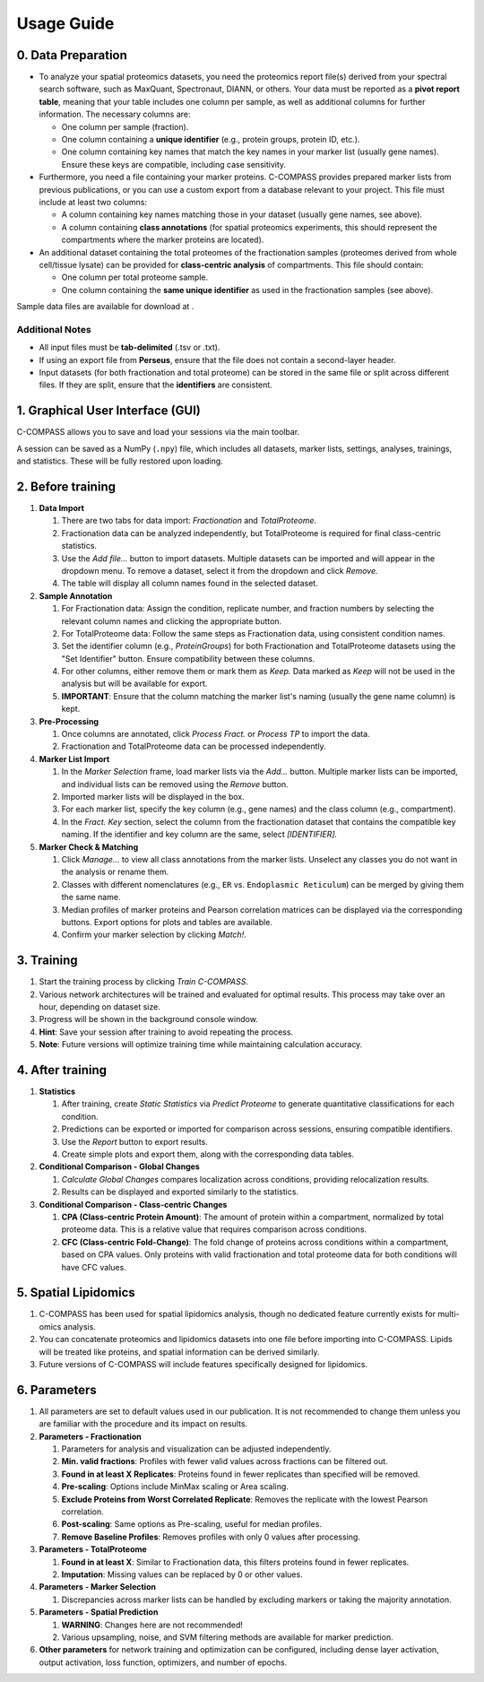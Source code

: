 ===========
Usage Guide
===========

0. Data Preparation
===================

* To analyze your spatial proteomics datasets, you need the proteomics report file(s) derived from your spectral search software, such as MaxQuant, Spectronaut, DIANN, or others. Your data must be reported as a **pivot report table**, meaning that your table includes one column per sample, as well as additional columns for further information. The necessary columns are:

  * One column per sample (fraction).
  * One column containing a **unique identifier** (e.g., protein groups, protein ID, etc.).
  * One column containing key names that match the key names in your marker list (usually gene names). Ensure these keys are compatible, including case sensitivity.

* Furthermore, you need a file containing your marker proteins. C-COMPASS provides prepared marker lists from previous publications, or you can use a custom export from a database relevant to your project. This file must include at least two columns:

  * A column containing key names matching those in your dataset (usually gene names, see above).
  * A column containing **class annotations** (for spatial proteomics experiments, this should represent the compartments where the marker proteins are located).

* An additional dataset containing the total proteomes of the fractionation samples (proteomes derived from whole cell/tissue lysate) can be provided for **class-centric analysis** of compartments. This file should contain:

  * One column per total proteome sample.
  * One column containing the **same unique identifier** as used in the fractionation samples (see above).


Sample data files are available for download at |sample_data|.

.. |sample_data| image:: https://zenodo.org/badge/DOI/10.5281/zenodo.13901167.svg
  :target: https://doi.org/10.5281/zenodo.13901167



Additional Notes
----------------

* All input files must be **tab-delimited** (.tsv or .txt).
* If using an export file from **Perseus**, ensure that the file does not contain a second-layer header.
* Input datasets (for both fractionation and total proteome) can be stored in the same file or split across different files. If they are split, ensure that the **identifiers** are consistent.


1. Graphical User Interface (GUI)
=================================

C-COMPASS allows you to save and load your sessions via the main toolbar.

A session can be saved as a NumPy (``.npy``) file, which includes all datasets,
marker lists, settings, analyses, trainings, and statistics. These will be
fully restored upon loading.

2. Before training
==================

#. **Data Import**

   #. There are two tabs for data import: `Fractionation` and `TotalProteome`.

   #. Fractionation data can be analyzed independently, but TotalProteome is
      required for final class-centric statistics.

   #. Use the `Add file...` button to import datasets.
      Multiple datasets can be imported and will appear in the dropdown menu.
      To remove a dataset, select it from the dropdown and click `Remove.`

   #. The table will display all column names found in the selected dataset.

#. **Sample Annotation**

   #. For Fractionation data: Assign the condition, replicate number, and
      fraction numbers by selecting the relevant column names and clicking the
      appropriate button.

   #. For TotalProteome data: Follow the same steps as Fractionation data,
      using consistent condition names.

   #. Set the identifier column (e.g., `ProteinGroups`) for both Fractionation and
      TotalProteome datasets using the "Set Identifier" button.
      Ensure compatibility between these columns.

   #. For other columns, either remove them or mark them as `Keep.`
      Data marked as `Keep` will not be used in the analysis but will be
      available for export.

   #. **IMPORTANT**: Ensure that the column matching the marker list's naming
      (usually the gene name column) is kept.

#. **Pre-Processing**

   #. Once columns are annotated, click `Process Fract.` or `Process TP`
      to import the data.

   #. Fractionation and TotalProteome data can be processed independently.

#. **Marker List Import**

   #. In the `Marker Selection` frame, load marker lists via the `Add...`
      button. Multiple marker lists can be imported, and individual lists can
      be removed using the `Remove` button.

   #. Imported marker lists will be displayed in the box.

   #. For each marker list, specify the key column (e.g., gene names)
      and the class column (e.g., compartment).

   #. In the `Fract. Key` section, select the column from the fractionation dataset that contains the compatible key naming. If the identifier and key column are the same, select `[IDENTIFIER].`

#. **Marker Check & Matching**

   #. Click `Manage...` to view all class annotations from the marker lists.
      Unselect any classes you do not want in the analysis or rename them.

   #. Classes with different nomenclatures (e.g., ``ER`` vs. ``Endoplasmic Reticulum``) can be merged by giving them the same name.

   #. Median profiles of marker proteins and Pearson correlation matrices
      can be displayed via the corresponding buttons.
      Export options for plots and tables are available.

   #. Confirm your marker selection by clicking `Match!`.

3. Training
===========

#. Start the training process by clicking `Train C-COMPASS`.

#. Various network architectures will be trained and evaluated for optimal results. This process may take over an hour, depending on dataset size.

#. Progress will be shown in the background console window.

#. **Hint**: Save your session after training to avoid repeating the process.

#. **Note**: Future versions will optimize training time while maintaining calculation accuracy.

4. After training
=================

#. **Statistics**

   #. After training, create `Static Statistics` via `Predict Proteome`
      to generate quantitative classifications for each condition.

   #. Predictions can be exported or imported for comparison across sessions,
      ensuring compatible identifiers.

   #. Use the `Report` button to export results.

   #. Create simple plots and export them, along with the corresponding data tables.

#. **Conditional Comparison - Global Changes**

   #. `Calculate Global Changes` compares localization across conditions,
      providing relocalization results.

   #. Results can be displayed and exported similarly to the statistics.

#. **Conditional Comparison - Class-centric Changes**

   #. **CPA (Class-centric Protein Amount)**: The amount of protein within a compartment, normalized by total proteome data. This is a relative value that requires comparison across conditions.

   #. **CFC (Class-centric Fold-Change)**: The fold change of proteins across conditions within a compartment, based on CPA values. Only proteins with valid fractionation and total proteome data for both conditions will have CFC values.

5. Spatial Lipidomics
======================

#. C-COMPASS has been used for spatial lipidomics analysis, though no dedicated feature currently exists for multi-omics analysis.

#. You can concatenate proteomics and lipidomics datasets into one file before importing into C-COMPASS. Lipids will be treated like proteins, and spatial information can be derived similarly.

#. Future versions of C-COMPASS will include features specifically designed for lipidomics.

6. Parameters
=============

#. All parameters are set to default values used in our publication. It is not recommended to change them unless you are familiar with the procedure and its impact on results.

#. **Parameters - Fractionation**

   #. Parameters for analysis and visualization can be adjusted independently.

   #. **Min. valid fractions**: Profiles with fewer valid values across fractions can be filtered out.

   #. **Found in at least X Replicates**: Proteins found in fewer replicates than specified will be removed.

   #. **Pre-scaling**: Options include MinMax scaling or Area scaling.

   #. **Exclude Proteins from Worst Correlated Replicate**: Removes the replicate with the lowest Pearson correlation.

   #. **Post-scaling**: Same options as Pre-scaling, useful for median profiles.

   #. **Remove Baseline Profiles**: Removes profiles with only 0 values after processing.

#. **Parameters - TotalProteome**

   #. **Found in at least X**: Similar to Fractionation data, this filters proteins found in fewer replicates.

   #. **Imputation**: Missing values can be replaced by 0 or other values.

#. **Parameters - Marker Selection**

   #. Discrepancies across marker lists can be handled by excluding markers or taking the majority annotation.

#. **Parameters - Spatial Prediction**

   #. **WARNING**: Changes here are not recommended!

   #. Various upsampling, noise, and SVM filtering methods are available for marker prediction.

#. **Other parameters** for network training and optimization can be configured, including dense layer activation, output activation, loss function, optimizers, and number of epochs.
